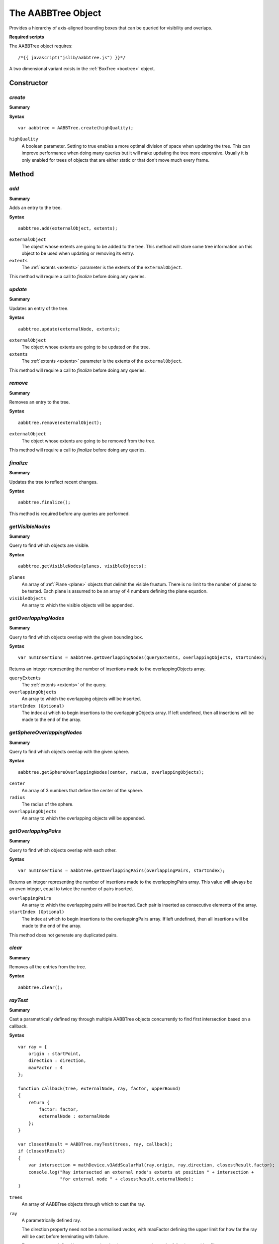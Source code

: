 .. _aabbtree:

.. highlight:: javascript

.. index::
    single: AABBTree

-------------------
The AABBTree Object
-------------------

Provides a hierarchy of axis-aligned bounding boxes that can be queried for visibility and overlaps.

**Required scripts**

The AABBTree object requires::

    /*{{ javascript("jslib/aabbtree.js") }}*/

A two dimensional variant exists in the :ref:`BoxTree <boxtree>` object.


Constructor
===========

.. index::
    pair: AABBTree; create

`create`
--------

**Summary**

**Syntax** ::

    var aabbtree = AABBTree.create(highQuality);

``highQuality``
    A boolean parameter. Setting to true enables a more optimal division of space when updating the tree.
    This can improve performance when doing many queries but it will make updating the tree more expensive.
    Usually it is only enabled for trees of objects that are either static or that don't move much every frame.


Method
======


.. index::
    pair: AABBTree; add

`add`
-----

**Summary**

Adds an entry to the tree.

**Syntax** ::

    aabbtree.add(externalObject, extents);

``externalObject``
    The object whose extents are going to be added to the tree.
    This method will store some tree information on this object to be used when updating or removing its entry.

``extents``
    The :ref:`extents <extents>` parameter is the extents of the ``externalObject``.

This method will require a call to `finalize` before doing any queries.


.. index::
    pair: AABBTree; update

`update`
--------

**Summary**

Updates an entry of the tree.

**Syntax** ::

    aabbtree.update(externalNode, extents);

``externalObject``
    The object whose extents are going to be updated on the tree.

``extents``
    The :ref:`extents <extents>` parameter is the extents of the ``externalObject``.

This method will require a call to `finalize` before doing any queries.


.. index::
    pair: AABBTree; remove

`remove`
--------

**Summary**

Removes an entry to the tree.

**Syntax** ::

    aabbtree.remove(externalObject);

``externalObject``
    The object whose extents are going to be removed from the tree.

This method will require a call to `finalize` before doing any queries.


.. index::
    pair: AABBTree; finalize

`finalize`
----------

**Summary**

Updates the tree to reflect recent changes.

**Syntax** ::

    aabbtree.finalize();

This method is required before any queries are performed.


.. index::
    pair: AABBTree; getVisibleNodes

.. _aabbtree_getvisiblenodes:

`getVisibleNodes`
-----------------

**Summary**

Query to find which objects are visible.

**Syntax** ::

    aabbtree.getVisibleNodes(planes, visibleObjects);

``planes``
    An array of :ref:`Plane <plane>` objects that delimit the visible frustum.
    There is no limit to the number of planes to be tested.
    Each plane is assumed to be an array of 4 numbers defining the plane equation.

``visibleObjects``
    An array to which the visible objects will be appended.


.. index::
    pair: AABBTree; getOverlappingNodes

`getOverlappingNodes`
---------------------

**Summary**

Query to find which objects overlap with the given bounding box.

**Syntax** ::

    var numInsertions = aabbtree.getOverlappingNodes(queryExtents, overlappingObjects, startIndex);

Returns an integer representing the number of insertions made to the overlappingObjects array.

``queryExtents``
    The :ref:`extents <extents>` of the query.

``overlappingObjects``
    An array to which the overlapping objects will be inserted.

``startIndex (Optional)``
    The index at which to begin insertions to the overlappingObjects array.
    If left undefined, then all insertions will be made to the end of the array.


.. index::
    pair: AABBTree; getSphereOverlappingNodes

.. _aabbtree_sphereoverlappingnodes:

`getSphereOverlappingNodes`
---------------------------

**Summary**

Query to find which objects overlap with the given sphere.

**Syntax** ::

    aabbtree.getSphereOverlappingNodes(center, radius, overlappingObjects);

``center``
    An array of 3 numbers that define the center of the sphere.

``radius``
    The radius of the sphere.

``overlappingObjects``
    An array to which the overlapping objects will be appended.


.. index::
    pair: AABBTree; getOverlappingPairs

`getOverlappingPairs`
---------------------------

**Summary**

Query to find which objects overlap with each other.

**Syntax** ::

    var numInsertions = aabbtree.getOverlappingPairs(overlappingPairs, startIndex);

Returns an integer representing the number of insertions made to the overlappingPairs array.
This value will always be an even integer, equal to twice the number of pairs inserted.

``overlappingPairs``
    An array to which the overlapping pairs will be inserted.
    Each pair is inserted as consecutive elements of the array.

``startIndex (Optional)``
    The index at which to begin insertions to the overlappingPairs array.
    If left undefined, then all insertions will be made to the end of the array.

This method does not generate any duplicated pairs.


.. index::
    pair: AABBTree; clear

`clear`
-------

**Summary**

Removes all the entries from the tree.

**Syntax** ::

    aabbtree.clear();

.. _aabbtree_raytest:

`rayTest`
---------

**Summary**

Cast a parametrically defined ray through multiple AABBTree objects concurrently to find
first intersection based on a callback.

**Syntax** ::

    var ray = {
        origin : startPoint,
        direction : direction,
        maxFactor : 4
    };

    function callback(tree, externalNode, ray, factor, upperBound)
    {
        return {
            factor: factor,
            externalNode : externalNode
        };
    }

    var closestResult = AABBTree.rayTest(trees, ray, callback);
    if (closestResult)
    {
        var intersection = mathDevice.v3AddScalarMul(ray.origin, ray.direction, closestResult.factor);
        console.log("Ray intersected an external node's extents at position " + intersection +
                    "for external node " + closestResult.externalNode);
    }

``trees``
    An array of AABBTree objects through which to cast the ray.

``ray``
    A parametrically defined ray.

    The direction property need not be a normalised vector, with maxFactor defining
    the upper limit for how far the ray will be cast before terminating with failure.

    To convert a ray defined by a start and end point, to a parametric ray the following would suffice. ::

        var parametric_ray = {
            origin : ray.start,
            direction : mathDevice.v3Sub(ray.end, ray.start),
            maxFactor : 1
        };

``callback``
    A function to be used in filtering unwanted external nodes, and to perform any
    further specific ray testing logic.

    **Arguments to callback**

        ``tree``
            The AABBTree to which the externalNode belongs.

        ``externalNode``
            The external node for the AABBTree leaf intersected.

        ``ray``
            Reference to the ray supplied in the call to rayTest.

        ``factor``
            The factor along ray representing the intersection point with the AABBTree leaf extents, this value
            will always be greater than 0.

        ``upperBound``
            A current upper bound to the factor representing the closest intersection at this point in time.
            This value will always be less than the input ray's maxFactor value, and greater than or equal to
            the value of the factor argument.

            This value together with factor define a viable range for a more specific ray testing routine outside
            of which the external node's contents may be ignored.

    This callback should return an object with a property named factor, or null to discard this external node.

    The value of this property should represent the intersection point with the externalNode. It must be
    greater than, or equal to the factor argument of the callback, and less than or equal to the upperBound
    argument to the callback.

    The return object may contain any further properties useful to you.

The return value of this function is the object returned by the callback function, having the smallest factor.

This function will return null if there was no reported intersection for factors in the range 0, up to the input
ray's maxFactor value.


Properties
==========

.. index::
    pair: AABBTree; version

`version`
---------

**Summary**

The version number of the Scene implementation.

**Syntax** ::

    var versionNumber = aabbtree.version;
